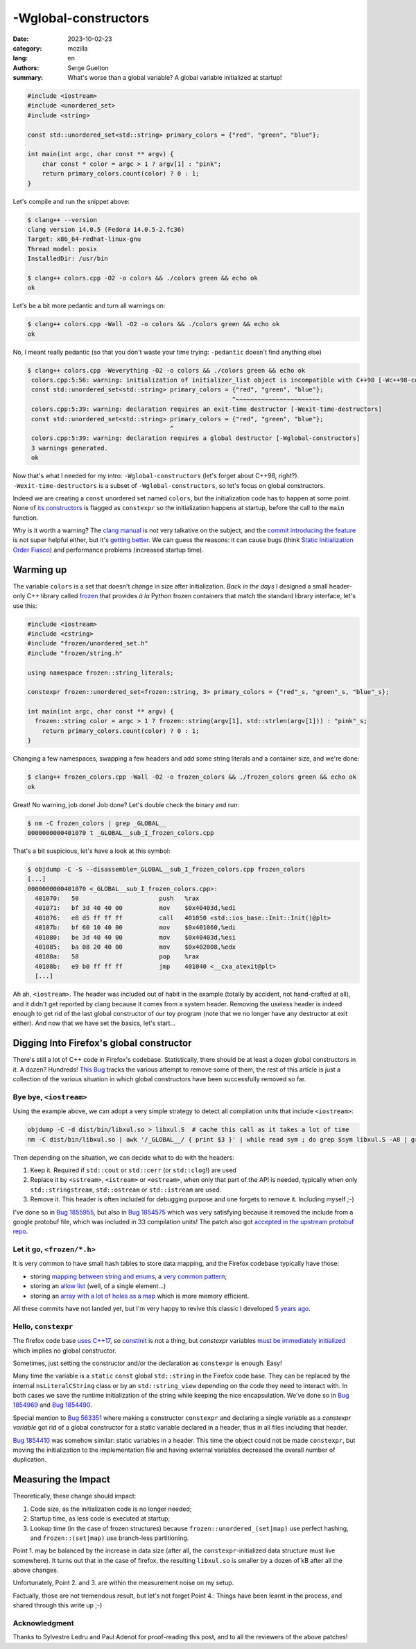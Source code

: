 -Wglobal-constructors
#####################

:date: 2023-10-02-23
:category: mozilla
:lang: en
:authors: Serge Guelton
:summary: What's worse than a global variable? A global variable initialized at
          startup!


.. code-block:: c++

    #include <iostream>
    #include <unordered_set>
    #include <string>

    const std::unordered_set<std::string> primary_colors = {"red", "green", "blue"};

    int main(int argc, char const ** argv) {
        char const * color = argc > 1 ? argv[1] : "pink";
        return primary_colors.count(color) ? 0 : 1;
    }

Let's compile and run the snippet above:

.. code-block:: shell

   $ clang++ --version
   clang version 14.0.5 (Fedora 14.0.5-2.fc36)
   Target: x86_64-redhat-linux-gnu
   Thread model: posix
   InstalledDir: /usr/bin

   $ clang++ colors.cpp -O2 -o colors && ./colors green && echo ok
   ok

Let's be a bit more pedantic and turn all warnings on:


.. code-block:: shell

   $ clang++ colors.cpp -Wall -O2 -o colors && ./colors green && echo ok
   ok

No, I meant really pedantic (so that you don't waste your time trying:
``-pedantic`` doesn't find anything else)

.. code-block:: shell

   $ clang++ colors.cpp -Weverything -O2 -o colors && ./colors green && echo ok
    colors.cpp:5:56: warning: initialization of initializer_list object is incompatible with C++98 [-Wc++98-compat]
    const std::unordered_set<std::string> primary_colors = {"red", "green", "blue"};
                                                           ^~~~~~~~~~~~~~~~~~~~~~~~
    colors.cpp:5:39: warning: declaration requires an exit-time destructor [-Wexit-time-destructors]
    const std::unordered_set<std::string> primary_colors = {"red", "green", "blue"};
                                          ^
    colors.cpp:5:39: warning: declaration requires a global destructor [-Wglobal-constructors]
    3 warnings generated.
    ok


Now that's what I needed for my intro: ``-Wglobal-constructors`` (let's forget
about C++98, right?). ``-Wexit-time-destructors`` is a subset of
``-Wglobal-constructors``, so let's focus on global constructors.

Indeed we are creating a ``const`` unordered set named ``colors``, but the
initialization code has to happen at some point. None of `its constructors
<https://en.cppreference.com/w/cpp/container/unordered_set/unordered_set>`_ is
flagged as ``constexpr`` so the initialization happens at startup, before the
call to the ``main`` function.

Why is it worth a warning? The `clang manual
<https://clang.llvm.org/docs/DiagnosticsReference.html#wglobal-constructors>`_
is not very talkative on the subject, and the `commit introducing the feature
<https://github.com/llvm/llvm-project/commit/47e40931c9af037ceae73ecab7db739a34160a0e>`_
is not super helpful either, but it's `getting better <https://github.com/llvm/llvm-project/pull/68084>`_.
We can guess the reasons: it can cause bugs (think `Static Initialization
Order Fiasco <Static Initialization Order Fiasco>`_) and performance problems
(increased startup time).

Warming up
==========

The variable ``colors`` is a set that doesn't change in size after
initialization.
*Back in the days* I designed a small header-only C++ library called `frozen
<https://github.com/serge-sans-paille/frozen/issues>`_ that provides *à la*
Python frozen containers that match the standard library interface, let's use
this:

.. code-block:: c++

    #include <iostream>
    #include <cstring>
    #include "frozen/unordered_set.h"
    #include "frozen/string.h"

    using namespace frozen::string_literals;

    constexpr frozen::unordered_set<frozen::string, 3> primary_colors = {"red"_s, "green"_s, "blue"_s};

    int main(int argc, char const ** argv) {
      frozen::string color = argc > 1 ? frozen::string(argv[1], std::strlen(argv[1])) : "pink"_s;
        return primary_colors.count(color) ? 0 : 1;
    }

Changing a few namespaces, swapping a few headers and add some string literals and a
container size, and we're done:

.. code-block:: shell

   $ clang++ frozen_colors.cpp -Wall -O2 -o frozen_colors && ./frozen_colors green && echo ok
   ok

Great! No warning, job done! Job done? Let's double check the binary and run:

.. code-block:: shell

   $ nm -C frozen_colors | grep _GLOBAL__
   0000000000401070 t _GLOBAL__sub_I_frozen_colors.cpp

That's a bit suspicious, let's have a look at this symbol:

.. code-block:: shell

    $ objdump -C -S --disassemble=_GLOBAL__sub_I_frozen_colors.cpp frozen_colors
    [...]
    0000000000401070 <_GLOBAL__sub_I_frozen_colors.cpp>:
      401070:	50                   	push   %rax
      401071:	bf 3d 40 40 00       	mov    $0x40403d,%edi
      401076:	e8 d5 ff ff ff       	call   401050 <std::ios_base::Init::Init()@plt>
      40107b:	bf 60 10 40 00       	mov    $0x401060,%edi
      401080:	be 3d 40 40 00       	mov    $0x40403d,%esi
      401085:	ba 08 20 40 00       	mov    $0x402008,%edx
      40108a:	58                   	pop    %rax
      40108b:	e9 b0 ff ff ff       	jmp    401040 <__cxa_atexit@plt>
      [...]

Ah ah, ``<iostream>``. The header was included out of habit in the example
(totally by accident, not hand-crafted at all), and it didn't get reported
by clang because it comes from a system header. Removing the useless header is
indeed enough to get rid of the last global constructor of our toy program (note
that we no longer have any destructor at exit either). And now that we have set
the basics, let's start…

Digging Into Firefox's global constructor
=========================================

There's still a lot of C++ code in Firefox's codebase. Statistically, there
should be at least a dozen global constructors in it. A dozen? Hundreds!
`This Bug <https://bugzilla.mozilla.org/show_bug.cgi?id=1845263>`_ tracks the
various attempt to remove some of them, the rest of this article is just a
collection of the various situation in which global constructors have been
successfully removed so far.


Bye bye, ``<iostream>``
-----------------------

Using the example above, we can adopt a very simple strategy to detect all compilation units that include ``<iostream>``:

.. code-block:: shell

   objdump -C -d dist/bin/libxul.so > libxul.S  # cache this call as it takes a lot of time
   nm -C dist/bin/libxul.so | awk '/_GLOBAL__/ { print $3 }' | while read sym ; do grep $sym libxul.S -A8 | grep -q std::ios_base::Init && echo $sym; done

Then depending on the situation, we can decide what to do with the headers:

1. Keep it. Required if ``std::cout`` or ``std::cerr`` (or ``std::clog``!) are
   used

2. Replace it by ``<sstream>``, ``<istream>`` or ``<ostream>``, when only that part of the API
   is needed, typically when only ``std::stringstream``, ``std::ostream`` or
   ``std::istream`` are used.

3. Remove it. This header is often included for debugging purpose and one
   forgets to remove it. Including myself ;-)

I've done so in `Bug 1855955
<https://phabricator.services.mozilla.com/D189648>`_, but also in `Bug 1854575
<https://phabricator.services.mozilla.com/D188949>`_ which was very satisfying
because it removed the include from a google protobuf file, which was included
in 33 compilation units! The patch also got `accepted in the upstream protobuf
repo <https://github.com/protocolbuffers/protobuf/pull/14174>`_.

Let it go, ``<frozen/*.h>``
---------------------------

It is very common to have small hash tables to store data mapping, and the
Firefox codebase typically have those:

- storing `mapping between string and enums
  <https://phabricator.services.mozilla.com/D189199>`_, a `very common pattern
  <https://phabricator.services.mozilla.com/D189201>`_;

- storing an `allow list <https://phabricator.services.mozilla.com/D189200>`_
  (well, of a single element…)

- storing an `array with a lot of holes as a map
  <https://phabricator.services.mozilla.com/D189202>`_ which is more memory
  efficient.

All these commits have not landed yet, but I'm very happy to revive this classic
I developed `5 years ago
<https://blog.quarkslab.com/frozen-zero-cost-initialization-for-immutable-containers-and-various-algorithms.html>`_.

Hello, ``constexpr``
--------------------

The firefox code base `uses C++17
<https://bugzilla.mozilla.org/show_bug.cgi?id=1768116>`_, so `constinit
<https://en.cppreference.com/w/cpp/language/constinit>`_ is not a thing, but
`constexpr` variables `must be immediately initialized
<https://en.cppreference.com/w/cpp/language/constexpr>`_ which implies no global
constructor.

Sometimes, just setting the constructor and/or the declaration as ``constexpr`` is enough. Easy!

Many time the variable is a ``static`` ``const`` global ``std::string`` in the Firefox code
base. They can be replaced by the internal ``nsLiteralCString`` class or by an
``std::string_view`` depending on the code they need to interact with. In both
cases we save the runtime initialization of the string while keeping the nice
encapsulation. We've done so in `Bug 1854969
<https://phabricator.services.mozilla.com/D189140>`_ and `Bug 1854490
<https://phabricator.services.mozilla.com/D188888>`_.

Special mention to `Bug 563351
<https://phabricator.services.mozilla.com/D184550>`_ where making a constructor
``constexpr`` and declaring a single variable as a *constexpr variable* got rid of a global constructor for a static variable declared in a header, thus in all files including that header.

`Bug 1854410 <https://phabricator.services.mozilla.com/D188842>`_ was somehow
similar: static variables in a header. This time the object could not be made
``constexpr``, but moving the initialization to the implementation file and
having external variables decreased the overall number of duplication.


Measuring the Impact
====================

Theoretically, these change should impact:

1. Code size, as the initialization code is no longer needed;

2. Startup time, as less code is executed at startup;

3. Lookup time (in the case of frozen structures) because
   ``frozen::unordered_(set|map)`` use perfect hashing, and ``frozen::(set|map)``
   use branch-less partitioning.

Point 1. may be balanced by the increase in data size (after all, the
``constexpr``-initialized data structure must live somewhere). It turns out that
in the case of firefox, the resulting ``libxul.so`` is smaller by a dozen of kB
after all the above changes.

Unfortunately, Point 2. and 3. are within the measurement noise on my setup.

Factually, those are not tremendous result, but let's not forget Point 4.:
Things have been learnt in the process, and shared through this write up ;-)


Acknowledgment
--------------

Thanks to Sylvestre Ledru and Paul Adenot for proof-reading this post, and to all the reviewers
of the above patches!
